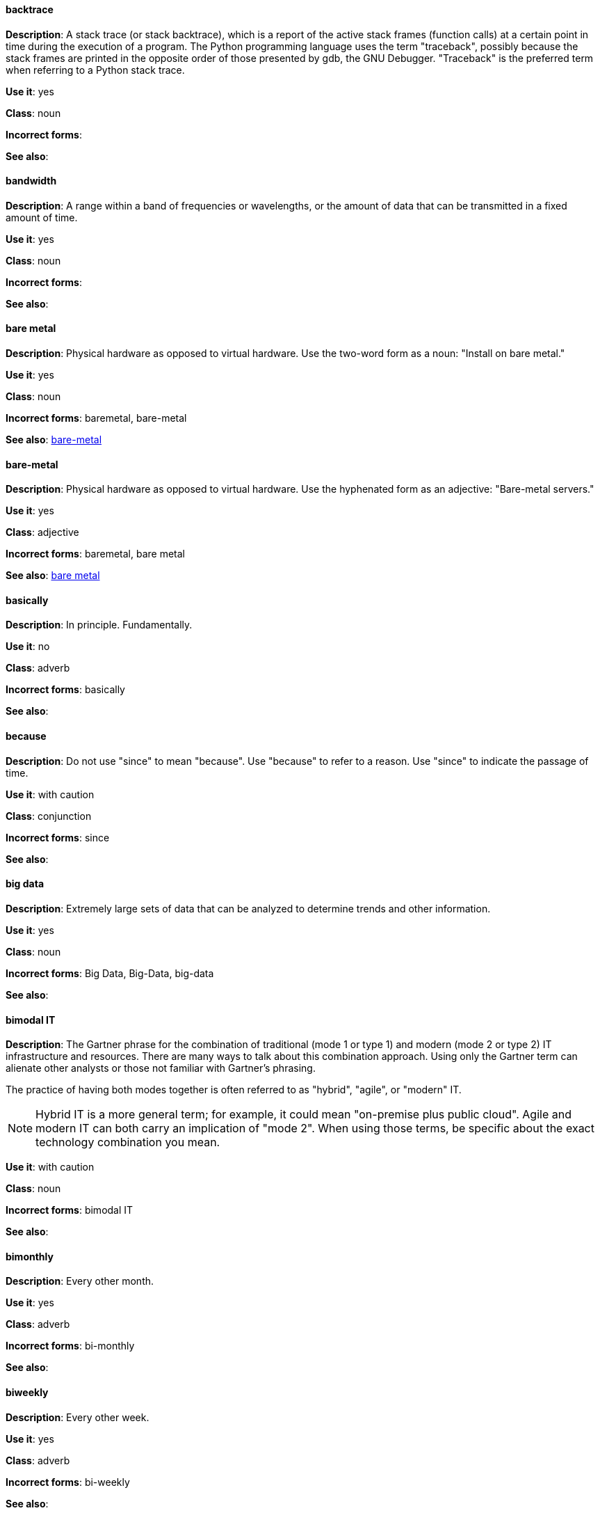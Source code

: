 [discrete]
==== backtrace
[[backtrace]]
*Description*: A stack trace (or stack backtrace), which is a report of the active stack frames (function calls) at a certain point in time during the execution of a program. The Python programming language uses the term "traceback", possibly because the stack frames are printed in the opposite order of those presented by gdb, the GNU Debugger. "Traceback" is the preferred term when referring to a Python stack trace. 

*Use it*: yes

*Class*: noun

*Incorrect forms*: 

*See also*:

[discrete]
==== bandwidth
[[bandwidth]]
*Description*: A range within a band of frequencies or wavelengths, or the amount of data that can be transmitted in a fixed amount of time. 

*Use it*: yes

*Class*: noun

*Incorrect forms*:

*See also*:

[discrete]
==== bare metal
[[bare-metal-n]]
*Description*: Physical hardware as opposed to virtual hardware. Use the two-word form as a noun: "Install on bare metal."

*Use it*: yes

*Class*: noun

*Incorrect forms*: baremetal, bare-metal

*See also*: xref:bare-metal-a[bare-metal]

[discrete]
==== bare-metal
[[bare-metal-a]]
*Description*: Physical hardware as opposed to virtual hardware. Use the hyphenated form as an adjective: "Bare-metal servers."

*Use it*: yes

*Class*: adjective

*Incorrect forms*: baremetal, bare metal

*See also*: xref:bare-metal-n[bare metal]

[discrete]
==== basically
[[basically]]
*Description*: In principle. Fundamentally. 

*Use it*: no

*Class*: adverb

*Incorrect forms*: basically

*See also*:

[discrete]
==== because
[[because]]
*Description*: Do not use "since" to mean "because". Use "because" to refer to a reason. Use "since" to indicate the passage of time. 

*Use it*: with caution

*Class*: conjunction

*Incorrect forms*: since

*See also*:

[discrete]
==== big data
[[big-data]]
*Description*: Extremely large sets of data that can be analyzed to determine trends and other information. 

*Use it*: yes

*Class*: noun

*Incorrect forms*: Big Data, Big-Data, big-data

*See also*:

[discrete]
==== bimodal IT
[[bimodal-it]]
*Description*: The Gartner phrase for the combination of traditional (mode 1 or type 1) and modern (mode 2 or type 2) IT infrastructure and resources. There are many ways to talk about this combination approach. Using only the Gartner term can alienate other analysts or those not familiar with Gartner's phrasing.

The practice of having both modes together is often referred to as "hybrid", "agile", or "modern" IT.

[NOTE]
====
Hybrid IT is a more general term; for example, it could mean "on-premise plus public cloud". Agile and modern IT can both carry an implication of "mode 2". When using those terms, be specific about the exact technology combination you mean.
====

*Use it*: with caution

*Class*: noun

*Incorrect forms*: bimodal IT

*See also*:

[discrete]
==== bimonthly
[[bimonthly]]
*Description*: Every other month. 

*Use it*: yes

*Class*: adverb

*Incorrect forms*: bi-monthly

*See also*:

[discrete]
==== biweekly
[[biweekly]]
*Description*: Every other week. 

*Use it*: yes

*Class*: adverb

*Incorrect forms*: bi-weekly

*See also*:

[discrete]
==== BIND
[[bind]]
*Description*: This is correct when referring to the DNS software.

*Use it*: yes

*Class*: noun

*Incorrect forms*: Bind, bind

*See also*:

[discrete]
==== BIOS
[[bios]]
*Description*: An abbreviation for basic input and output system. The plural form is BIOSes.

*Use it*: yes

*Class*: abbreviation

*Incorrect forms*: Bios

*See also*:

[discrete]
==== bit rate
[[bit-rate]]
*Description*: The number of bits per second that can be transmitted or processed.

*Use it*: yes

*Class*: noun

*Incorrect forms*: bitrate

*See also*:

[discrete]
==== boot disk
[[boot-disk]]
*Description*: A disk used to start a computer.

*Use it*: yes

*Class*: noun

*Incorrect forms*: boot diskette

*See also*:

[discrete]
==== boot loader
[[boot-loader]]
*Description*: Software used to load an operating system when a computer is started.

*Use it*: yes

*Class*: noun

*Incorrect forms*: bootloader

*See also*:

[discrete]
==== bottleneck
[[bottleneck]]
*Description*: A limitation in the capacity of software or hardware caused by a single component. 

*Use it*: yes

*Class*: noun

*Incorrect forms*: bottle neck, bottle-neck

*See also*:

[discrete]
==== bpp
[[bpp]]
*Description*: Initialism for bits per pixel. All letters are lowercase, unless at the beginning of a sentence. Use a non-breaking space between the numeral and the units. For example, "16 bpp", not "16bpp".   

*Use it*: yes

*Class*: initialism

*Incorrect forms*:

*See also*:

[discrete]
==== Bps
[[Bps]]
*Description*: Initialism for bytes per second. 

*Use it*: yes

*Class*: initialism

*Incorrect forms*: bps

*See also*: xref:bps[bps]

[discrete]
==== bps
[[bps]]
*Description*: Initialism for bits per second.

*Use it*: yes

*Incorrect forms*: Bps

*See also*: xref:Bps[Bps]

[discrete]
==== broadcast
[[broadcast-n]]
*Description*: A message sent simultaneously to multiple recipients. Broadcasting is a useful feature in email systems. It is also supported by some fax systems. In networking, a distinction is made between broadcasting and multicasting. Broadcasting sends a message to everyone on the network whereas multicasting sends a message to a select list of recipients. 

*Use it*: yes

*Class*: noun

*Incorrect forms*: broad cast, broad-cast

*See also*: xref:broadcast-v[broadcast]

[discrete]
==== broadcast
[[broadcast-v]]
*Description*: To simultaneously send the same message to multiple recipients. Broadcasting is a useful feature in email systems. It is also supported by some fax systems. In networking, a distinction is made between broadcasting and multicasting. Broadcasting sends a message to everyone on the network whereas multicasting sends a message to a select list of recipients. 

*Use it*: yes

*Class*: verb

*Incorrect forms*: broad cast, broad-cast

*See also*: xref:broadcast-n[broadcast]

[discrete]
==== Btrfs
[[btrfs]]
*Description*: A copy-on-write file system for Linux. Use a capital "B" when referring to the file system. When referring to tools, commands, and other utilities related to the file system, be faithful to those utilities. See http://en.wikipedia.org/wiki/Btrfs for more information on this file system. See http://en.wikipedia.org/wiki/List_of_file_systems for a list of file system names and how to present them. 

*Use it*: yes

*Class*: noun

*Incorrect forms*: btrfs

*See also*: 

[discrete]
==== bug fix
[[bug-fix]]
*Description*: The resolution to a bug.

*Use it*: yes

*Class*: noun

*Incorrect forms*: bugfix

*See also*: 

[discrete]
==== built-in
[[built-in]]
*Description*: Included or incorporated into a larger unit.

*Use it*: yes

*Class*: adjective

*Incorrect forms*: builtin, built in

*See also*: 

[discrete]
==== bunches of
[[bunches-of]]
*Description*: Do not use unless "bunch" is a specific term used in the software being documented. Use "many" or some other alternative instead. 

*Use it*: no

*Class*:

*Incorrect forms*: bunches of

*See also*:

